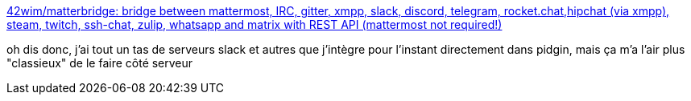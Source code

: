 :jbake-type: post
:jbake-status: published
:jbake-title: 42wim/matterbridge: bridge between mattermost, IRC, gitter, xmpp, slack, discord, telegram, rocket.chat,hipchat (via xmpp), steam, twitch, ssh-chat, zulip, whatsapp and matrix with REST API (mattermost not required!)
:jbake-tags: go,slack,xmpp,open-source,server,interface,_mois_juin,_année_2019
:jbake-date: 2019-06-05
:jbake-depth: ../
:jbake-uri: shaarli/1559749189000.adoc
:jbake-source: https://nicolas-delsaux.hd.free.fr/Shaarli?searchterm=https%3A%2F%2Fgithub.com%2F42wim%2Fmatterbridge&searchtags=go+slack+xmpp+open-source+server+interface+_mois_juin+_ann%C3%A9e_2019
:jbake-style: shaarli

https://github.com/42wim/matterbridge[42wim/matterbridge: bridge between mattermost, IRC, gitter, xmpp, slack, discord, telegram, rocket.chat,hipchat (via xmpp), steam, twitch, ssh-chat, zulip, whatsapp and matrix with REST API (mattermost not required!)]

oh dis donc, j'ai tout un tas de serveurs slack et autres que j'intègre pour l'instant directement dans pidgin, mais ça m'a l'air plus "classieux" de le faire côté serveur
